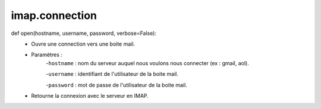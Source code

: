 .. GmailAddon documentation master file, created by
   sphinx-quickstart on Mon Oct 29 09:36:13 2018.
   You can adapt this file completely to your liking, but it should at least
   contain the root `toctree` directive.

imap.connection
======================================
def open(hostname, username, password, verbose=False):
	- Ouvre une connection vers une boite mail.
	
	- Paramètres :
		-``hostname`` : nom du serveur auquel nous voulons nous connecter (ex : gmail, aol).
		
		-``username`` : identifiant de l'utilisateur de la boite mail.
		
		-``password`` : mot de passe de l'utilisateur de la boite mail.
	- Retourne la connexion avec le serveur en IMAP. 
